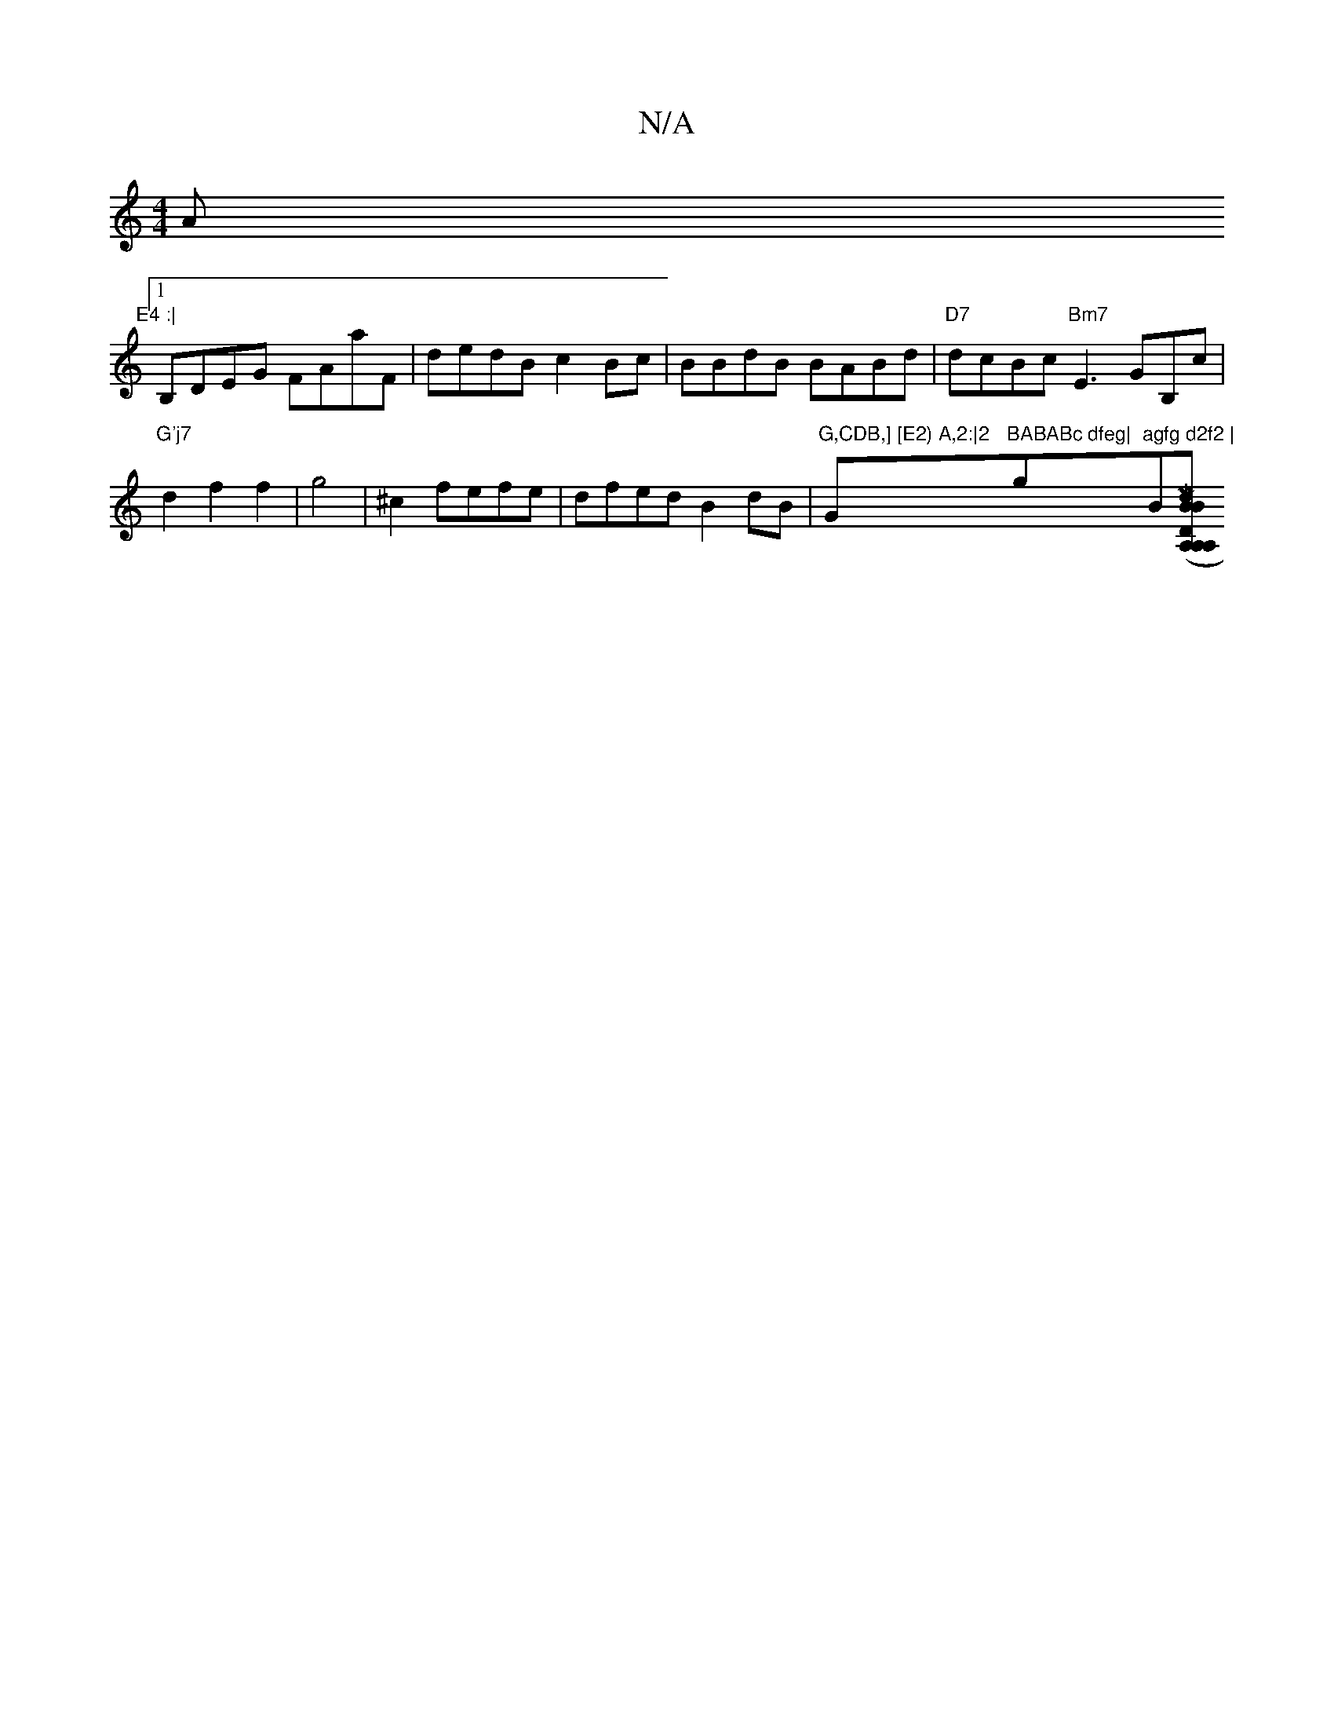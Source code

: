 X:1
T:N/A
M:4/4
R:N/A
K:Cmajor
Am"E4 :|
[1 B,DEG FAaF| dedB c2Bc|BBdB BABd| "D7"dcBc "Bm7"E3GB,c| "G'j7"d2 f2 f2|g4|^c2 fefe| dfed B2dB| "G,CDB,] [E2) A,2:|2 "G"BABABc dfeg|"g"agfg d2f2 | "Bor(s[MorlidB "BDA, A,A,A,B| B,4|B,B, "A7"